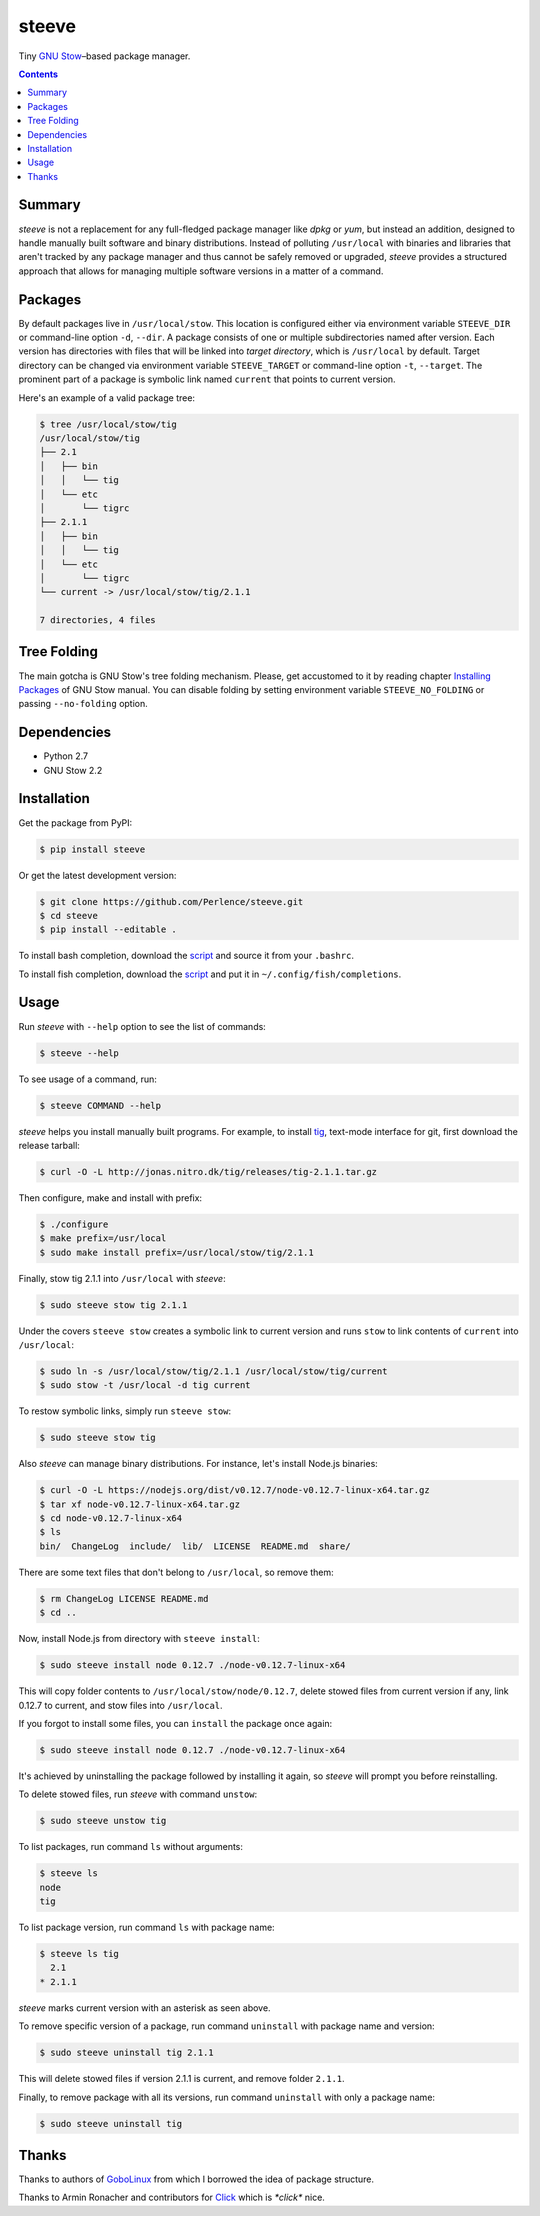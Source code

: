 ======
steeve
======

Tiny `GNU Stow <https://www.gnu.org/software/stow/>`__–based package manager.

.. contents::


Summary
=======

*steeve* is not a replacement for any full-fledged package manager like *dpkg*
or *yum*, but instead an addition, designed to handle manually built software
and binary distributions.  Instead of polluting ``/usr/local`` with binaries
and libraries that aren't tracked by any package manager and thus cannot be
safely removed or upgraded, *steeve* provides a structured approach that allows
for managing multiple software versions in a matter of a command.


Packages
========

By default packages live in ``/usr/local/stow``.  This location is configured
either via environment variable ``STEEVE_DIR`` or command-line option ``-d``,
``--dir``. A package consists of one or multiple subdirectories named after
version.  Each version has directories with files that will be linked into
*target directory*, which is ``/usr/local`` by default.  Target directory can
be changed via environment variable ``STEEVE_TARGET`` or command-line option
``-t``, ``--target``.  The prominent part of a package is symbolic link named
``current`` that points to current version.

Here's an example of a valid package tree:

.. code-block:: bash

   $ tree /usr/local/stow/tig
   /usr/local/stow/tig
   ├── 2.1
   │   ├── bin
   │   │   └── tig
   │   └── etc
   │       └── tigrc
   ├── 2.1.1
   │   ├── bin
   │   │   └── tig
   │   └── etc
   │       └── tigrc
   └── current -> /usr/local/stow/tig/2.1.1

   7 directories, 4 files


Tree Folding
============

The main gotcha is GNU Stow's tree folding mechanism.  Please, get accustomed
to it by reading chapter `Installing Packages
<http://www.gnu.org/software/stow/manual/stow.html#Installing-Packages>`__ of
GNU Stow manual.  You can disable folding by setting environment variable
``STEEVE_NO_FOLDING`` or passing ``--no-folding`` option.


Dependencies
============

- Python 2.7
- GNU Stow 2.2


Installation
============

Get the package from PyPI:

.. code-block:: bash

   $ pip install steeve

Or get the latest development version:

.. code-block:: bash

   $ git clone https://github.com/Perlence/steeve.git
   $ cd steeve
   $ pip install --editable .

To install bash completion, download the `script
<https://github.com/Perlence/steeve/blob/master/completion/steeve.bash>`__ and
source it from your ``.bashrc``.

To install fish completion, download the `script
<https://github.com/Perlence/steeve/blob/master/completion/steeve.fish>`__ and
put it in ``~/.config/fish/completions``.


Usage
=====

Run *steeve* with ``--help`` option to see the list of commands:

.. code-block:: bash

   $ steeve --help

To see usage of a command, run:

.. code-block:: bash

   $ steeve COMMAND --help

*steeve* helps you install manually built programs.  For example, to install
`tig <http://jonas.nitro.dk/tig/>`__, text-mode interface for git, first
download the release tarball:

.. code-block:: bash

   $ curl -O -L http://jonas.nitro.dk/tig/releases/tig-2.1.1.tar.gz

Then configure, make and install with prefix:

.. code-block:: bash

   $ ./configure
   $ make prefix=/usr/local
   $ sudo make install prefix=/usr/local/stow/tig/2.1.1

Finally, stow tig 2.1.1 into ``/usr/local`` with *steeve*:

.. code-block:: bash

   $ sudo steeve stow tig 2.1.1

Under the covers ``steeve stow`` creates a symbolic link to current version and
runs ``stow`` to link contents of ``current`` into ``/usr/local``:

.. code-block:: bash

   $ sudo ln -s /usr/local/stow/tig/2.1.1 /usr/local/stow/tig/current
   $ sudo stow -t /usr/local -d tig current

To restow symbolic links, simply run ``steeve stow``:

.. code-block:: bash

   $ sudo steeve stow tig

Also *steeve* can manage binary distributions.  For instance, let's install
Node.js binaries:

.. code-block:: bash

   $ curl -O -L https://nodejs.org/dist/v0.12.7/node-v0.12.7-linux-x64.tar.gz
   $ tar xf node-v0.12.7-linux-x64.tar.gz
   $ cd node-v0.12.7-linux-x64
   $ ls
   bin/  ChangeLog  include/  lib/  LICENSE  README.md  share/

There are some text files that don't belong to ``/usr/local``, so remove them:

.. code-block:: bash

   $ rm ChangeLog LICENSE README.md
   $ cd ..

Now, install Node.js from directory with ``steeve install``:

.. code-block:: bash

   $ sudo steeve install node 0.12.7 ./node-v0.12.7-linux-x64

This will copy folder contents to ``/usr/local/stow/node/0.12.7``, delete stowed
files from current version if any, link 0.12.7 to current, and stow files into
``/usr/local``.

If you forgot to install some files, you can ``install`` the package once again:

.. code-block:: bash

   $ sudo steeve install node 0.12.7 ./node-v0.12.7-linux-x64

It's achieved by uninstalling the package followed by installing it again, so
*steeve* will prompt you before reinstalling.

To delete stowed files, run *steeve* with command ``unstow``:

.. code-block:: bash

   $ sudo steeve unstow tig

To list packages, run command ``ls`` without arguments:

.. code-block:: bash

   $ steeve ls
   node
   tig

To list package version, run command ``ls`` with package name:

.. code-block:: bash

   $ steeve ls tig
     2.1
   * 2.1.1

*steeve* marks current version with an asterisk as seen above.

To remove specific version of a package, run command ``uninstall`` with package
name and version:

.. code-block:: bash

   $ sudo steeve uninstall tig 2.1.1

This will delete stowed files if version 2.1.1 is current, and remove folder
``2.1.1``.

Finally, to remove package with all its versions, run command ``uninstall`` with
only a package name:

.. code-block:: bash

   $ sudo steeve uninstall tig


Thanks
======

Thanks to authors of `GoboLinux <http://gobolinux.org/>`__ from which I borrowed
the idea of package structure.

Thanks to Armin Ronacher and contributors for `Click
<http://click.pocoo.org/>`__ which is *\*click\** nice.
